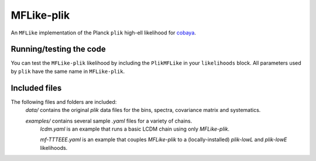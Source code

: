 ===========
MFLike-plik
===========

An ``MFLike`` implementation of the Planck ``plik`` high-ell likelihood for `cobaya <https://github.com/CobayaSampler/cobaya>`_.

Running/testing the code
------------------------

You can test the ``MFLike-plik`` likelihood by including the ``PlikMFLike`` in your ``likelihoods`` block. All parameters used by ``plik`` have the same name in ``MFLike-plik``.

Included files
--------------

The following files and folders are included:
    `data/` contains the original `plik` data files for the bins, spectra, covariance matrix and systematics.

    `examples/` contains several sample `.yaml` files for a variety of chains.
        `lcdm.yaml` is an example that runs a basic LCDM chain using only `MFLike-plik`.

        `mf-TTTEEE.yaml` is an example that couples `MFLike-plik` to a (locally-installed) `plik-lowL` and `plik-lowE` likelihoods.

